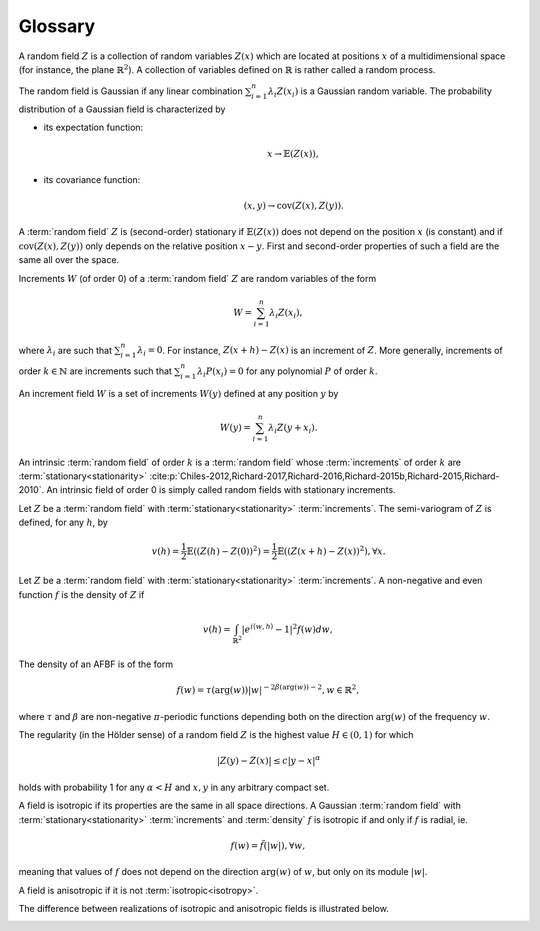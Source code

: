 Glossary
========

.. sectionauthor:: Frédéric Richard <frederic.richard_at_univ-amu.fr>

.. glossary:: 
   random field

A random field :math:`Z` is a collection of random variables :math:`Z(x)` which are located at positions :math:`x` of a multidimensional space (for instance, the plane :math:`\mathbb{R}^2`). A collection of variables defined on :math:`\mathbb{R}` is rather called a random process. 

The random field is Gaussian if any linear combination :math:`\sum_{i=1}^n \lambda_i Z(x_i)` is a Gaussian random variable. 
The probability distribution of a Gaussian field is characterized by 

- its expectation function:
	 .. math:: x \rightarrow \mathbb{E}(Z(x)), 

- its covariance function:
	 .. math:: (x, y) \rightarrow \mathrm{cov}(Z(x), Z(y)). 

.. glossary::
   stationarity

A :term:`random field` :math:`Z` is (second-order) stationary if :math:`\mathbb{E}(Z(x))` does not depend on the position :math:`x` (is constant) and if :math:`\mathrm{cov}(Z(x), Z(y))` only depends on the relative position :math:`x-y`. First and second-order properties of such a field are the same all over the space. 

.. glossary::
   increments

Increments :math:`W` (of order 0) of a :term:`random field` :math:`Z` are random variables of the form

.. math:: W = \sum_{i=1}^n \lambda_i Z(x_i),

where :math:`\lambda_i` are such that  :math:`\sum_{i=1}^n \lambda_i =0`. For instance,  :math:`Z(x+h) - Z(x)` is an increment of :math:`Z`. More generally, increments of order :math:`k \in \mathbb{N}` are increments such that :math:`\sum_{i=1}^n \lambda_i P(x_i) =0` for any polynomial :math:`P` of order :math:`k`.  

An increment field :math:`W` is a set of increments :math:`W(y)` defined at any position :math:`y` by

.. math:: W(y) = \sum_{i=1}^n \lambda_i Z(y + x_i).

.. glossary::
   intrinsic

An intrinsic :term:`random field` of order :math:`k` is a :term:`random field` whose :term:`increments` of order :math:`k` 
are :term:`stationary<stationarity>`  :cite:p:`Chiles-2012,Richard-2017,Richard-2016,Richard-2015b,Richard-2015,Richard-2010`. An intrinsic field of order 0 is simply called random fields with stationary increments.

.. glossary::
   semi-variogram

Let :math:`Z` be a :term:`random field` with :term:`stationary<stationarity>` :term:`increments`. The semi-variogram of :math:`Z` 
is defined, for any :math:`h`, by

.. math:: v(h) = \frac{1}{2} \mathbb{E}((Z(h) - Z(0))^2) = \frac{1}{2} \mathbb{E}((Z(x+h) - Z(x))^2), \forall x.

.. glossary::
   density

Let :math:`Z` be a :term:`random field` with :term:`stationary<stationarity>` :term:`increments`. A non-negative and even function :math:`f` is the density of :math:`Z`
if

.. math:: v(h) = \int_{\mathbb{R}^2} \vert e^{i\langle w, h\rangle} -1 \vert^2 f(w) dw,
 
The density of an AFBF is of the form

.. math::    f(w)=\tau(\arg(w)) |w|^{-2\beta(\arg(w))-2}, w \in \mathbb{R}^2,

where :math:`\tau` and :math:`\beta` are non-negative :math:`\pi`-periodic
functions depending both on the direction :math:`\arg(w)` of
the frequency :math:`w`.

.. glossary::
   regularity

The regularity (in the Hölder sense) of a random field :math:`Z` is the highest value :math:`H \in (0, 1)` for which

.. math:: 
    \vert Z(y) - Z(x) \vert \leq c \vert y - x \vert^\alpha   

holds with probability 1 for any :math:`\alpha < H` and :math:`x, y` in any arbitrary compact set.

.. image:: ./Figures/regularity2.png

.. image:: ./Figures/regularity8.png

.. glossary::
   isotropy

A field is isotropic if its properties are the same in all space directions. A Gaussian :term:`random field` with :term:`stationary<stationarity>` :term:`increments` and :term:`density` :math:`f` is isotropic if and only if :math:`f` is radial, ie.

   .. math:: f(w) = \tilde{f}(\vert w \vert), \forall w,

meaning that values of :math:`f` does not depend on the direction :math:`\arg(w)` of :math:`w`, but only on its module :math:`\vert w \vert`. 

A field is anisotropic if it is not :term:`isotropic<isotropy>`.

The difference between realizations of isotropic and anisotropic fields is illustrated below.

.. image:: ./Figures/isotropic.png

.. image:: ./Figures/anisotropic.png